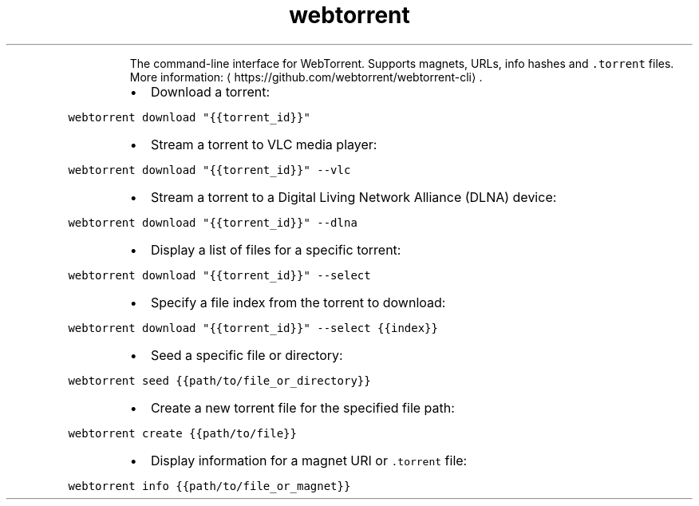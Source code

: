 .TH webtorrent
.PP
.RS
The command\-line interface for WebTorrent.
Supports magnets, URLs, info hashes and \fB\fC\&.torrent\fR files.
More information: \[la]https://github.com/webtorrent/webtorrent-cli\[ra]\&.
.RE
.RS
.IP \(bu 2
Download a torrent:
.RE
.PP
\fB\fCwebtorrent download "{{torrent_id}}"\fR
.RS
.IP \(bu 2
Stream a torrent to VLC media player:
.RE
.PP
\fB\fCwebtorrent download "{{torrent_id}}" \-\-vlc\fR
.RS
.IP \(bu 2
Stream a torrent to a Digital Living Network Alliance (DLNA) device:
.RE
.PP
\fB\fCwebtorrent download "{{torrent_id}}" \-\-dlna\fR
.RS
.IP \(bu 2
Display a list of files for a specific torrent:
.RE
.PP
\fB\fCwebtorrent download "{{torrent_id}}" \-\-select\fR
.RS
.IP \(bu 2
Specify a file index from the torrent to download:
.RE
.PP
\fB\fCwebtorrent download "{{torrent_id}}" \-\-select {{index}}\fR
.RS
.IP \(bu 2
Seed a specific file or directory:
.RE
.PP
\fB\fCwebtorrent seed {{path/to/file_or_directory}}\fR
.RS
.IP \(bu 2
Create a new torrent file for the specified file path:
.RE
.PP
\fB\fCwebtorrent create {{path/to/file}}\fR
.RS
.IP \(bu 2
Display information for a magnet URI or \fB\fC\&.torrent\fR file:
.RE
.PP
\fB\fCwebtorrent info {{path/to/file_or_magnet}}\fR
